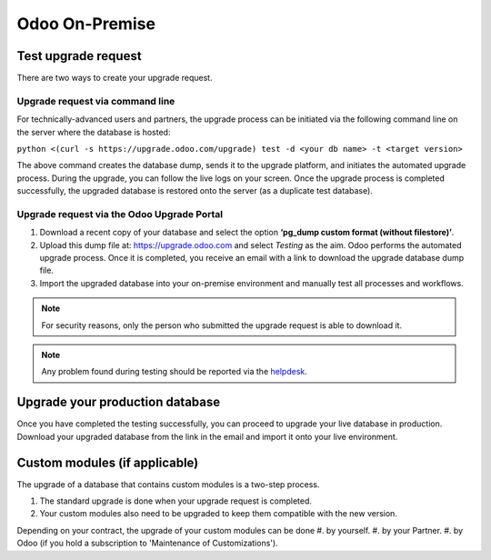 ===============
Odoo On-Premise
===============

Test upgrade request
====================

There are two ways to create your upgrade request.

Upgrade request via command line
--------------------------------

For technically-advanced users and partners, the upgrade process can be initiated via the following
command line on the server where the database is hosted:

``python <(curl -s https://upgrade.odoo.com/upgrade) test -d <your db name> -t <target version>``

The above command creates the database dump, sends it to the upgrade platform, and initiates the
automated upgrade process. During the upgrade, you can follow the live logs on your screen.
Once the upgrade process is completed successfully, the upgraded database is restored onto the
server (as a duplicate test database).

Upgrade request via the Odoo Upgrade Portal
-------------------------------------------

#. Download a recent copy of your database and select the option **‘pg_dump custom format
   (without filestore)’**.
#. Upload this dump file at:  https://upgrade.odoo.com and select *Testing* as the aim.
   Odoo performs the automated upgrade process. Once it is completed, you receive an email with a
   link to download the upgrade database dump file.
#. Import the upgraded database into your on-premise environment and manually test all processes and
   workflows.

.. note::
   For security reasons, only the person who submitted the upgrade request is able to download it.

.. note::
   Any problem found during testing should be reported via the `helpdesk
   <https://www.odoo.com/help>`_.

Upgrade your production database
================================

Once you have completed the testing successfully, you can proceed to upgrade your live database in
production. Download your upgraded database from the link in the email and import it onto your live
environment.

Custom modules (if applicable)
==============================

The upgrade of a database that contains custom modules is a two-step process.

#. The standard upgrade is done when your upgrade request is completed.
#. Your custom modules also need to be upgraded to keep them compatible with the new version.

Depending on your contract, the upgrade of your custom modules can be done
#. by yourself.
#. by your Partner.
#. by Odoo (if you hold a subscription to 'Maintenance of Customizations').